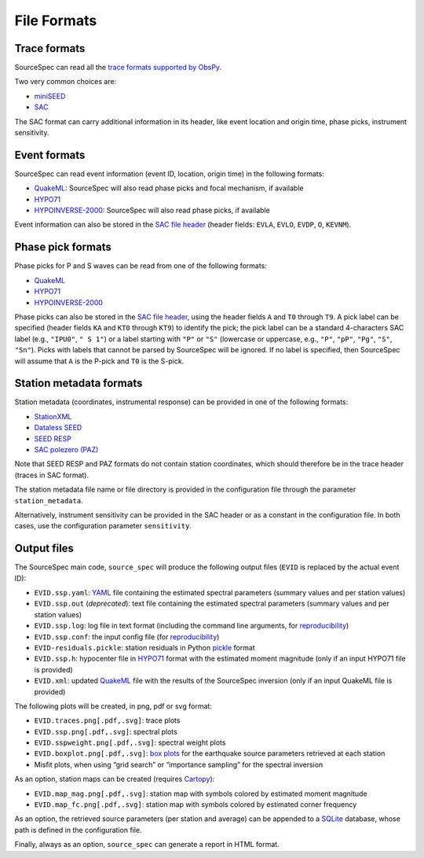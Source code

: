 .. _file_formats:

############
File Formats
############

Trace formats
~~~~~~~~~~~~~

SourceSpec can read all the `trace formats supported by
ObsPy <https://docs.obspy.org/packages/autogen/obspy.core.stream.read.html>`__.

Two very common choices are:

-  `miniSEED`_
-  `SAC`_

The SAC format can carry additional information in its header, like
event location and origin time, phase picks, instrument sensitivity.

Event formats
~~~~~~~~~~~~~

SourceSpec can read event information (event ID, location, origin time)
in the following formats:

-  `QuakeML`_: SourceSpec will also read phase picks and focal mechanism,
   if available
-  `HYPO71`_
-  `HYPOINVERSE-2000`_: SourceSpec will also read phase picks, if available

Event information can also be stored in the `SAC file header`_ (header
fields: ``EVLA``, ``EVLO``, ``EVDP``, ``O``, ``KEVNM``).

Phase pick formats
~~~~~~~~~~~~~~~~~~

Phase picks for P and S waves can be read from one of the following
formats:

-  `QuakeML`_
-  `HYPO71`_
-  `HYPOINVERSE-2000`_

Phase picks can also be stored in the `SAC file header`_, using the header
fields ``A`` and ``T0`` through ``T9``. A pick label can be specified (header
fields ``KA`` and ``KT0`` through ``KT9``) to identify the pick; the pick label
can be a standard 4-characters SAC label (e.g., ``"IPU0"``, ``" S 1"``) or a
label starting with ``"P"`` or ``"S"`` (lowercase or uppercase, e.g., ``"P"``,
``"pP"``, ``"Pg"``, ``"S"``, ``"Sn"``).
Picks with labels that cannot be parsed by SourceSpec will be ignored.
If no label is specified, then SourceSpec will assume that ``A`` is the P-pick
and ``T0`` is the S-pick.

Station metadata formats
~~~~~~~~~~~~~~~~~~~~~~~~

Station metadata (coordinates, instrumental response) can be provided in
one of the following formats:

-  `StationXML`_
-  `Dataless SEED`_
-  `SEED RESP`_
-  `SAC polezero (PAZ)`_

Note that SEED RESP and PAZ formats do not contain station coordinates,
which should therefore be in the trace header (traces in SAC format).

The station metadata file name or file directory is provided in the
configuration file through the parameter ``station_metadata``.

Alternatively, instrument sensitivity can be provided in the SAC header
or as a constant in the configuration file. In both cases, use the
configuration parameter ``sensitivity``.

Output files
~~~~~~~~~~~~

The SourceSpec main code, ``source_spec`` will produce the following
output files (``EVID`` is replaced by the actual event ID):

-  ``EVID.ssp.yaml``: `YAML`_ file containing the estimated spectral parameters
   (summary values and per station values)
-  ``EVID.ssp.out`` (*deprecated*): text file containing the estimated spectral
   parameters (summary values and per station values)
-  ``EVID.ssp.log``: log file in text format (including the command line
   arguments, for `reproducibility`_)
-  ``EVID.ssp.conf``: the input config file (for `reproducibility`_)
-  ``EVID-residuals.pickle``: station residuals in Python `pickle`_ format
-  ``EVID.ssp.h``: hypocenter file in `HYPO71`_ format with the estimated
   moment magnitude (only if an input HYPO71 file is provided)
-  ``EVID.xml``: updated `QuakeML`_ file with the results of the SourceSpec
   inversion (only if an input QuakeML file is provided)

The following plots will be created, in png, pdf or svg format:

-  ``EVID.traces.png[.pdf,.svg]``: trace plots
-  ``EVID.ssp.png[.pdf,.svg]``: spectral plots
-  ``EVID.sspweight.png[.pdf,.svg]``: spectral weight plots
-  ``EVID.boxplot.png[.pdf,.svg]``: `box plots`_ for the earthquake source
   parameters retrieved at each station
-  Misfit plots, when using “grid search” or “importance sampling” for
   the spectral inversion

As an option, station maps can be created (requires `Cartopy`_):

-  ``EVID.map_mag.png[.pdf,.svg]``: station map with symbols colored by
   estimated moment magnitude
-  ``EVID.map_fc.png[.pdf,.svg]``: station map with symbols colored by
   estimated corner frequency

As an option, the retrieved source parameters (per station and average)
can be appended to a `SQLite`_ database, whose path is defined in the
configuration file.

Finally, always as an option, ``source_spec`` can generate a report in
HTML format.

.. File format links:
.. _miniSEED: http://ds.iris.edu/ds/nodes/dmc/data/formats/miniseed/
.. _SAC: https://ds.iris.edu/ds/support/faq/17/sac-file-format/
.. _SAC file header: https://ds.iris.edu/files/sac-manual/manual/file_format.html
.. _QuakeML: https://quake.ethz.ch/quakeml/
.. _HYPO71: https://pubs.er.usgs.gov/publication/ofr72224
.. _HYPOINVERSE-2000: https://pubs.er.usgs.gov/publication/ofr02171
.. _StationXML: http://docs.fdsn.org/projects/stationxml/en/latest/
.. _Dataless SEED: https://ds.iris.edu/ds/nodes/dmc/data/formats/dataless-seed/
.. _SEED resp: https://ds.iris.edu/ds/nodes/dmc/data/formats/resp/
.. _SAC polezero (PAZ): https://www.jakewalter.net/sacresponse.html
.. _pickle: https://docs.python.org/3/library/pickle.html
.. _Cartopy: https://scitools.org.uk/cartopy/docs/latest
.. _SQLite: https://www.sqlite.org
.. _YAML: https://yaml.org

.. Method links:
.. _reproducibility: https://en.wikipedia.org/wiki/Reproducibility
.. _box plots: https://en.wikipedia.org/wiki/Box_plot